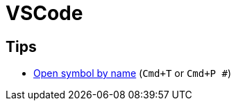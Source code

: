 = VSCode

== Tips

* https://code.visualstudio.com/docs/editor/editingevolved#_open-symbol-by-name[Open symbol by name] (`Cmd+T` or `Cmd+P #`)

